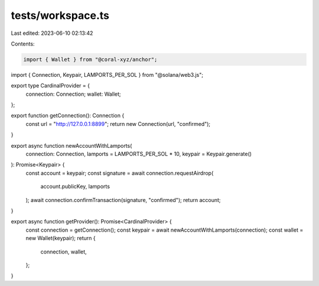 tests/workspace.ts
==================

Last edited: 2023-06-10 02:13:42

Contents:

.. code-block:: ts

    import { Wallet } from "@coral-xyz/anchor";
import { Connection, Keypair, LAMPORTS_PER_SOL } from "@solana/web3.js";

export type CardinalProvider = {
  connection: Connection;
  wallet: Wallet;
};

export function getConnection(): Connection {
  const url = "http://127.0.0.1:8899";
  return new Connection(url, "confirmed");
}

export async function newAccountWithLamports(
  connection: Connection,
  lamports = LAMPORTS_PER_SOL * 10,
  keypair = Keypair.generate()
): Promise<Keypair> {
  const account = keypair;
  const signature = await connection.requestAirdrop(
    account.publicKey,
    lamports
  );
  await connection.confirmTransaction(signature, "confirmed");
  return account;
}

export async function getProvider(): Promise<CardinalProvider> {
  const connection = getConnection();
  const keypair = await newAccountWithLamports(connection);
  const wallet = new Wallet(keypair);
  return {
    connection,
    wallet,
  };
}


